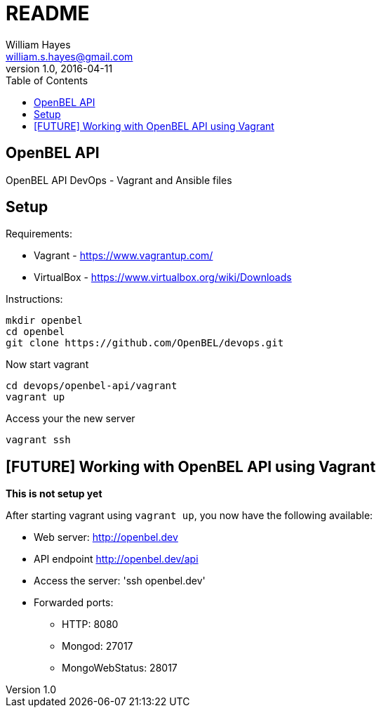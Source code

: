 = README
William Hayes <william.s.hayes@gmail.com>
v1.0, 2016-04-11
:toc:
:source-highlighter: pygments


== OpenBEL API
OpenBEL API DevOps - Vagrant and Ansible files

== Setup

Requirements:

* Vagrant - https://www.vagrantup.com/
* VirtualBox - https://www.virtualbox.org/wiki/Downloads

Instructions:
----
mkdir openbel
cd openbel
git clone https://github.com/OpenBEL/devops.git
----


Now start vagrant
----
cd devops/openbel-api/vagrant
vagrant up
----

Access your the new server
----
vagrant ssh
----


== [FUTURE] Working with OpenBEL API using Vagrant

**This is not setup yet**

After starting vagrant using `vagrant up`, you now have the following available:

* Web server: http://openbel.dev
* API endpoint http://openbel.dev/api
* Access the server:  'ssh openbel.dev'
* Forwarded ports:
** HTTP: 8080
** Mongod: 27017
** MongoWebStatus: 28017

